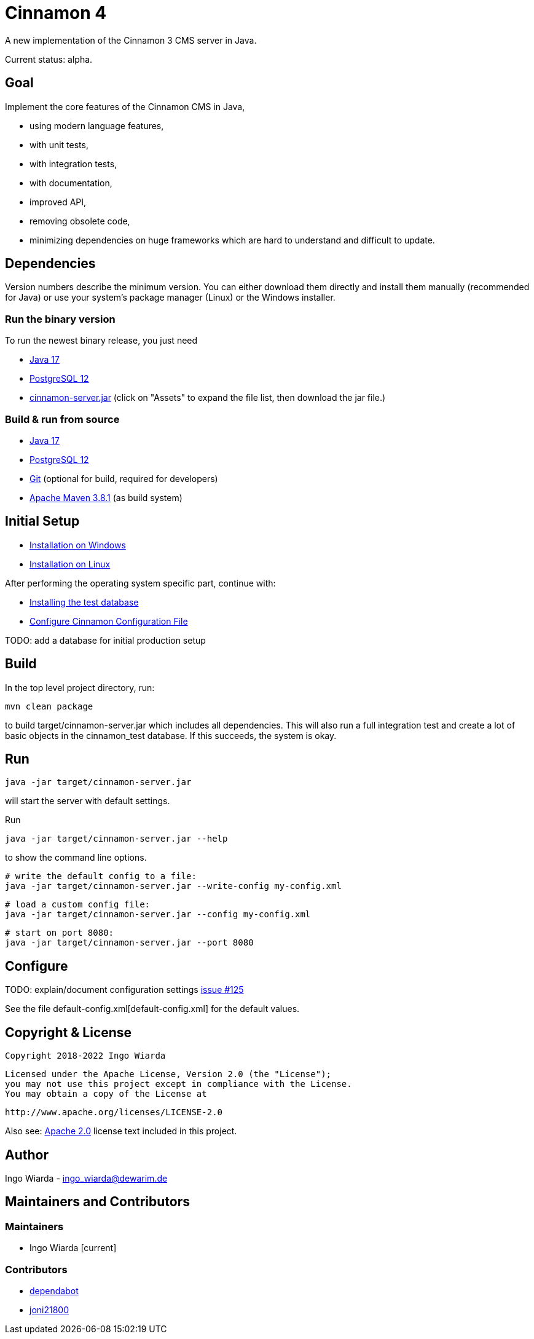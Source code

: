 = Cinnamon 4

A new implementation of the Cinnamon 3 CMS server in Java.

Current status: alpha.

== Goal

Implement the core features of the Cinnamon CMS in Java,

* using modern language features,
* with unit tests,
* with integration tests,
* with documentation,
* improved API,
* removing obsolete code,
* minimizing dependencies on huge frameworks which are hard to understand and difficult to update.

== Dependencies

Version numbers describe the minimum version. You can either download them directly and install them manually (recommended for Java) or use your system's package manager (Linux) or the Windows installer.

=== Run the binary version

To run the newest binary release, you just need

* https://adoptopenjdk.net/[Java 17]
* https://www.postgresql.org/download/[PostgreSQL 12]
* https://github.com/dewarim/cinnamon4/releases[cinnamon-server.jar] (click on "Assets" to expand the file list, then download the jar file.)

=== Build & run from source

* https://adoptopenjdk.net/[Java 17]
* https://www.postgresql.org/download/[PostgreSQL 12]
* https://git-scm.com/downloads[Git] (optional for build, required for developers)
* https://maven.apache.org/download.cgi[Apache Maven 3.8.1] (as build system)

== Initial Setup

* link:docs/install_on_windows.adoc[Installation on Windows]
* link:docs/install_on_linux.adoc[Installation on Linux]

After performing the operating system specific part, continue with:

* link:docs/install_test_database.adoc[Installing the test database]
* link:docs/configure_cinnamon_config.adoc[Configure Cinnamon Configuration File]

TODO: add a database for initial production setup

== Build

In the top level project directory, run:

    mvn clean package

to build target/cinnamon-server.jar which includes all dependencies. This will also run a full integration
test and create a lot of basic objects in the cinnamon_test database. If this succeeds, the system is okay.

== Run

    java -jar target/cinnamon-server.jar

will start the server with default settings.

Run

    java -jar target/cinnamon-server.jar --help

to show the command line options.

    # write the default config to a file:
    java -jar target/cinnamon-server.jar --write-config my-config.xml

    # load a custom config file:
    java -jar target/cinnamon-server.jar --config my-config.xml

    # start on port 8080:
    java -jar target/cinnamon-server.jar --port 8080

== Configure

TODO: explain/document configuration settings https://github.com/dewarim/cinnamon4/issues/215[issue #125]

See the file default-config.xml[default-config.xml] for the default values.

== Copyright & License

    Copyright 2018-2022 Ingo Wiarda

    Licensed under the Apache License, Version 2.0 (the "License");
    you may not use this project except in compliance with the License.
    You may obtain a copy of the License at

    http://www.apache.org/licenses/LICENSE-2.0

Also see: link:LICENSE.txt[Apache 2.0] license text included in this project.

== Author

Ingo Wiarda - ingo_wiarda@dewarim.de

== Maintainers and Contributors

=== Maintainers

* Ingo Wiarda [current]

=== Contributors

* https://docs.github.com/en/code-security/supply-chain-security/managing-vulnerabilities-in-your-projects-dependencies/configuring-dependabot-security-updates[dependabot]
* https://github.com/joni21800[joni21800]